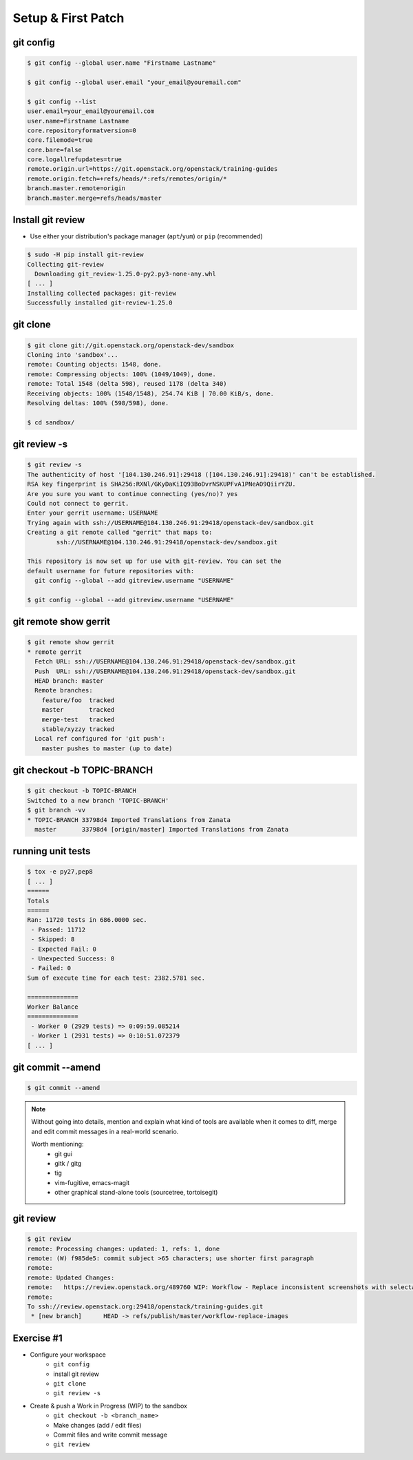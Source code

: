 ===================
Setup & First Patch
===================

.. image:: ./_assets/os_background.png
   :class: fill
   :width: 100%

git config
==========

.. code-block:: console

  $ git config --global user.name "Firstname Lastname"

  $ git config --global user.email "your_email@youremail.com"

  $ git config --list
  user.email=your_email@youremail.com
  user.name=Firstname Lastname
  core.repositoryformatversion=0
  core.filemode=true
  core.bare=false
  core.logallrefupdates=true
  remote.origin.url=https://git.openstack.org/openstack/training-guides
  remote.origin.fetch=+refs/heads/*:refs/remotes/origin/*
  branch.master.remote=origin
  branch.master.merge=refs/heads/master


Install git review
==================

- Use either your distribution's package manager (``apt``/``yum``) or ``pip``
  (recommended)

.. code-block:: console

  $ sudo -H pip install git-review
  Collecting git-review
    Downloading git_review-1.25.0-py2.py3-none-any.whl
  [ ... ]
  Installing collected packages: git-review
  Successfully installed git-review-1.25.0

git clone
=========

.. code-block:: console

  $ git clone git://git.openstack.org/openstack-dev/sandbox
  Cloning into 'sandbox'...
  remote: Counting objects: 1548, done.
  remote: Compressing objects: 100% (1049/1049), done.
  remote: Total 1548 (delta 598), reused 1178 (delta 340)
  Receiving objects: 100% (1548/1548), 254.74 KiB | 70.00 KiB/s, done.
  Resolving deltas: 100% (598/598), done.

  $ cd sandbox/

git review -s
=============

.. code-block:: console

  $ git review -s
  The authenticity of host '[104.130.246.91]:29418 ([104.130.246.91]:29418)' can't be established.
  RSA key fingerprint is SHA256:RXNl/GKyDaKiIQ93BoDvrNSKUPFvA1PNeAO9QiirYZU.
  Are you sure you want to continue connecting (yes/no)? yes
  Could not connect to gerrit.
  Enter your gerrit username: USERNAME
  Trying again with ssh://USERNAME@104.130.246.91:29418/openstack-dev/sandbox.git
  Creating a git remote called "gerrit" that maps to:
          ssh://USERNAME@104.130.246.91:29418/openstack-dev/sandbox.git

  This repository is now set up for use with git-review. You can set the
  default username for future repositories with:
    git config --global --add gitreview.username "USERNAME"

  $ git config --global --add gitreview.username "USERNAME"

git remote show gerrit
======================

.. code-block:: console

  $ git remote show gerrit
  * remote gerrit
    Fetch URL: ssh://USERNAME@104.130.246.91:29418/openstack-dev/sandbox.git
    Push  URL: ssh://USERNAME@104.130.246.91:29418/openstack-dev/sandbox.git
    HEAD branch: master
    Remote branches:
      feature/foo  tracked
      master       tracked
      merge-test   tracked
      stable/xyzzy tracked
    Local ref configured for 'git push':
      master pushes to master (up to date)


git checkout -b TOPIC-BRANCH
============================

.. code-block:: console

  $ git checkout -b TOPIC-BRANCH
  Switched to a new branch 'TOPIC-BRANCH'
  $ git branch -vv
  * TOPIC-BRANCH 33798d4 Imported Translations from Zanata
    master       33798d4 [origin/master] Imported Translations from Zanata


running unit tests
==================

.. code-block:: console

  $ tox -e py27,pep8
  [ ... ]
  ======
  Totals
  ======
  Ran: 11720 tests in 686.0000 sec.
   - Passed: 11712
   - Skipped: 8
   - Expected Fail: 0
   - Unexpected Success: 0
   - Failed: 0
  Sum of execute time for each test: 2382.5781 sec.

  ==============
  Worker Balance
  ==============
   - Worker 0 (2929 tests) => 0:09:59.085214
   - Worker 1 (2931 tests) => 0:10:51.072379
  [ ... ]

git commit --amend
==================

.. code-block:: console

  $ git commit --amend

.. image:: ./_assets/14-13-git-commit-amend.png
    :height: 450px
    :align: center

.. note::
    Without going into details, mention and explain what kind of tools are
    available when it comes to diff, merge and edit commit messages in a
    real-world scenario.

    Worth mentioning:
      - git gui
      - gitk / gitg
      - tig
      - vim-fugitive, emacs-magit
      - other graphical stand-alone tools (sourcetree, tortoisegit)

git review
==========

.. code-block:: console

  $ git review
  remote: Processing changes: updated: 1, refs: 1, done
  remote: (W) f985de5: commit subject >65 characters; use shorter first paragraph
  remote:
  remote: Updated Changes:
  remote:   https://review.openstack.org/489760 WIP: Workflow - Replace inconsistent screenshots with selectable code snippets.
  remote:
  To ssh://review.openstack.org:29418/openstack/training-guides.git
   * [new branch]      HEAD -> refs/publish/master/workflow-replace-images

Exercise #1
===========

- Configure your workspace
    - ``git config``
    - install git review
    - ``git clone``
    - ``git review -s``
- Create & push a Work in Progress (WIP) to the sandbox
    - ``git checkout -b <branch_name>``
    - Make changes (add / edit files)
    - Commit files and write commit message
    - ``git review``
